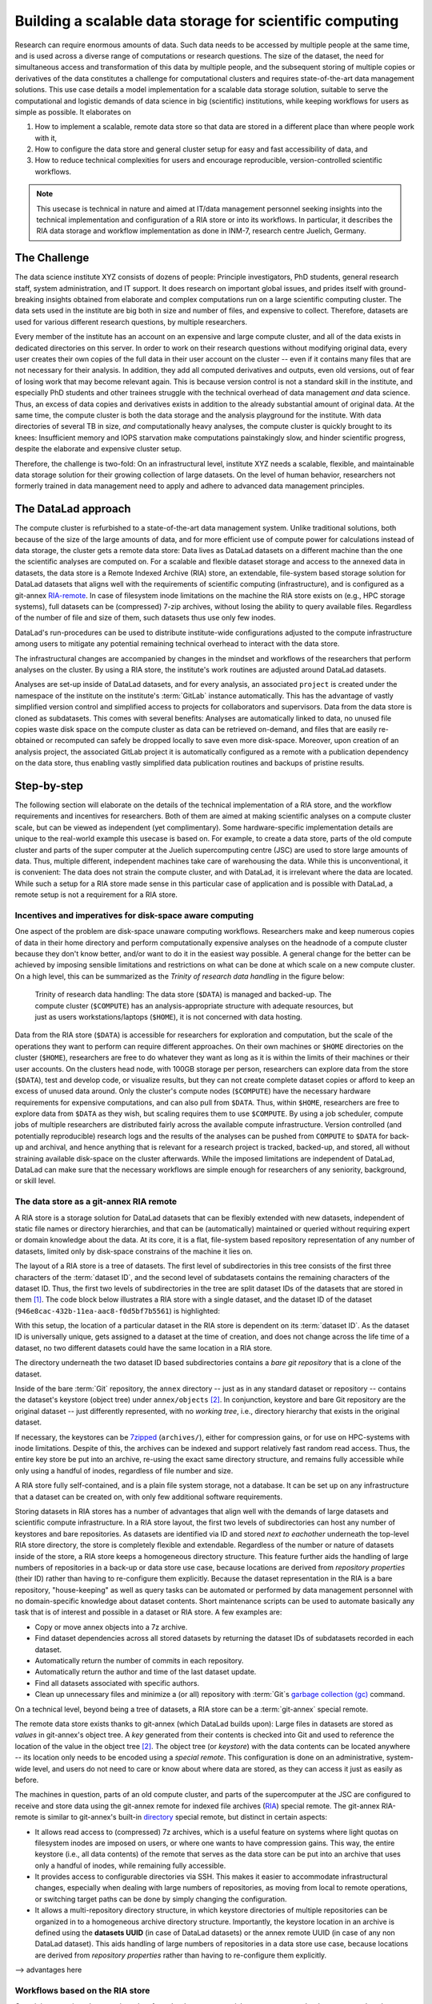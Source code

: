 .. _usecase_datastore:

Building a scalable data storage for scientific computing
---------------------------------------------------------

Research can require enormous amounts of data. Such data needs to be accessed by
multiple people at the same time, and is used across a diverse range of
computations or research questions.
The size of the dataset, the need for simultaneous access and transformation
of this data by multiple people, and the subsequent storing of multiple copies
or derivatives of the data constitutes a challenge for computational clusters
and requires state-of-the-art data management solutions.
This use case details a model implementation for a scalable data storage
solution, suitable to serve the computational and logistic demands of data
science in big (scientific) institutions, while keeping workflows for users
as simple as possible. It elaborates on

#. How to implement a scalable, remote data store so that data are
   stored in a different place than where people work with it,
#. How to configure the data store and general cluster setup for easy and
   fast accessibility of data, and
#. How to reduce technical complexities for users and encourage reproducible,
   version-controlled scientific workflows.

.. note::

   This usecase is technical in nature and aimed at IT/data management
   personnel seeking insights into the technical implementation and
   configuration of a RIA store or into its workflows. In particular, it
   describes the RIA data storage and workflow implementation as done in INM-7,
   research centre Juelich, Germany.


The Challenge
^^^^^^^^^^^^^

The data science institute XYZ consists of dozens of people: Principle
investigators, PhD students, general research staff, system administration,
and IT support. It does research on important global issues, and prides
itself with ground-breaking insights obtained from elaborate and complex
computations run on a large scientific computing cluster.
The data sets used in the institute are big both in size and number of files,
and expensive to collect.
Therefore, datasets are used for various different research questions, by
multiple researchers.

Every member of the institute has an account on an expensive and large compute cluster, and all
of the data exists in dedicated directories on this server. In order to work on
their research questions without modifying original data, every user creates their own
copies of the full data in their user account on the cluster -- even if it
contains many files that are not necessary for their analysis. In addition,
they add all computed derivatives and outputs, even old versions, out of fear
of losing work that may become relevant again.
This is because version control is not a standard skill in the institute, and
especially PhD students and other trainees struggle with the technical
overhead of data management *and* data science. Thus, an excess of
data copies and derivatives exists in addition to the already substantial
amount of original data. At the same time, the compute cluster is both the
data storage and the analysis playground for the institute. With data
directories of several TB in size, *and* computationally heavy analyses, the
compute cluster is quickly brought to its knees: Insufficient memory and
IOPS starvation make computations painstakingly slow, and hinder scientific
progress, despite the elaborate and expensive cluster setup.

Therefore, the challenge is two-fold: On an infrastructural level, institute XYZ
needs a scalable, flexible, and maintainable data storage solution for their
growing collection of large datasets.
On the level of human behavior, researchers not formerly trained in data
management need to apply and adhere to advanced data management principles.

The DataLad approach
^^^^^^^^^^^^^^^^^^^^

The compute cluster is refurbished to a state-of-the-art data management
system.
Unlike traditional solutions, both because of the size of the large
amounts of data, and for more efficient use of compute power for
calculations instead of data storage, the cluster gets a remote data
store: Data lives as DataLad datasets on a different machine than the one
the scientific analyses are computed on.
For a scalable and flexible dataset storage and access to the annexed data in
datasets, the data store is a Remote Indexed Archive (RIA) store, an extendable,
file-system based storage solution for DataLad datasets that aligns well with the
requirements of scientific computing (infrastructure), and is configured as a
git-annex `RIA-remote <https://libraries.io/pypi/ria-remote>`_.
In case of filesystem inode limitations on the machine the RIA store exists on
(e.g., HPC storage systems), full datasets can be (compressed) 7-zip archives,
without losing the ability to query available files. Regardless of the number of
file and size of them, such datasets thus use only few inodes.

.. todo::

   Is this still the case?

DataLad's run-procedures can be used to distribute institute-wide
configurations adjusted to the compute infrastructure among users to mitigate any
potential remaining technical overhead to interact with the data store.

The infrastructural changes are accompanied by changes in the mindset and workflows
of the researchers that perform analyses on the cluster.
By using a RIA store, the institute's work routines are adjusted around
DataLad datasets.

.. todo::

   Update the workflow overview, if necessary

Analyses are set-up inside of DataLad datasets, and for every
analysis, an associated ``project`` is created under the namespace of the
institute on the institute's :term:`GitLab` instance automatically. This has
the advantage of vastly simplified version control and
simplified access to projects for collaborators and supervisors. Data
from the data store is cloned as subdatasets. This comes with several
benefits: Analyses are automatically linked to data, no unused file
copies waste disk space on the compute cluster as data can be retrieved
on-demand, and files that are easily re-obtained or recomputed can safely be
dropped locally to save even more disk-space. Moreover, upon creation of an analysis
project, the associated GitLab project it is automatically configured as a remote
with a publication dependency on the data store, thus enabling vastly simplified
data publication routines and backups of pristine results.


Step-by-step
^^^^^^^^^^^^

The following section will elaborate on the details of the technical
implementation of a RIA store, and the workflow requirements and incentives for
researchers. Both of them are aimed at making scientific analyses on a
compute cluster scale, but can be viewed as independent (yet complimentary).
Some hardware-specific implementation details are unique to the real-world
example this usecase is based on. For example, to create a data store, parts of
the old compute cluster and parts of the super computer at the Juelich
supercomputing centre (JSC) are used to store large amounts of data. Thus,
multiple different, independent machines take care of warehousing the data.
While this is unconventional, it is convenient: The data does not strain the
compute cluster, and with DataLad, it is irrelevant where the data are located.
While such a setup for a RIA store made sense in this particular case of
application and is possible with DataLad, a remote setup is not a requirement
for a RIA store.


Incentives and imperatives for disk-space aware computing
"""""""""""""""""""""""""""""""""""""""""""""""""""""""""

One aspect of the problem are disk-space unaware computing workflows. Researchers
make and keep numerous copies of data in their home directory and perform
computationally expensive analyses on the headnode of a compute cluster because
they don't know better, and/or want to do it in the easiest way possible.
A general change for the better can be achieved by imposing sensible limitations
and restrictions on what can be done at which scale on a new compute cluster.
On a high level, this can be summarized as the *Trinity of research data handling*
in the figure below:

.. figure:: ../artwork/src/ephemeral_infra.svg
   :alt: A simple, local version control workflow with datalad.
   :figwidth: 80%

   Trinity of research data handling: The data store (``$DATA``) is managed and
   backed-up. The compute cluster (``$COMPUTE``) has an analysis-appropriate structure
   with adequate resources, but just as users workstations/laptops (``$HOME``),
   it is not concerned with data hosting.

Data from the RIA store (``$DATA``) is accessible for researchers for exploration
and computation, but the scale of the operations they want to perform can require
different approaches.
On their own machines or ``$HOME`` directories on the cluster (``$HOME``),
researchers are free to do whatever they want as long as it is within the limits
of their machines or their user accounts. On the clusters head node, with 100GB
storage per person, researchers can explore data from the store (``$DATA``),
test and develop code, or visualize results, but they can not create complete
dataset copies or afford to keep an excess of unused data around.
Only the cluster's compute nodes (``$COMPUTE``) have the necessary hardware
requirements for expensive computations, and can also pull from ``$DATA``.
Thus, within ``$HOME``, researchers are free to explore data from ``$DATA``
as they wish, but scaling requires them to use ``$COMPUTE``. By using a job
scheduler, compute jobs of multiple researchers are distributed fairly across
the available compute infrastructure. Version controlled (and potentially
reproducible) research logs and the results of the analyses can be pushed from
``COMPUTE`` to ``$DATA`` for back-up and archival, and hence anything that is
relevant for a research project is tracked, backed-up, and stored, all without
straining available disk-space on the cluster afterwards. While the imposed
limitations are independent of DataLad, DataLad can make sure that the necessary
workflows are simple enough for researchers of any seniority, background, or
skill level.


The data store as a git-annex RIA remote
""""""""""""""""""""""""""""""""""""""""

A RIA store is a storage solution for DataLad datasets that can be flexibly
extended with new datasets, independent of static file names or directory
hierarchies, and that can be (automatically) maintained or queried without
requiring expert or domain knowledge about the data. At its core, it is a flat,
file-system based repository representation of any number of datasets, limited
only by disk-space constrains of the machine it lies on.

The layout of a RIA store is a tree of datasets. The first level of subdirectories
in this tree consists of the first three characters of the :term:`dataset ID`,
and the second level of subdatasets contains the remaining characters of the
dataset ID. Thus, the first two levels of subdirectories in the tree are split
dataset IDs of the datasets that are stored in them [#f1]_. The code block below
illustrates a RIA store with a single dataset, and the dataset ID of the dataset
(``946e8cac-432b-11ea-aac8-f0d5bf7b5561``) is highlighted:

.. code-block::
   :emphasize-lines: 2-3

    /path/to/my_riastore
    ├── 946
    │   └── e8cac-432b-11ea-aac8-f0d5bf7b5561
    │       ├── annex
    │       │   └── objects
    │       │       ├── 6q
    │       │       │   └── mZ
    │       │       │       └── MD5E-s93567133--7c93fc5d0b5f197ae8a02e5a89954bc8.nii.gz
    │       │       │           └── MD5E-s93567133--7c93fc5d0b5f197ae8a02e5a89954bc8.nii.gz
    │       │       ├── 6v
    │       │       │   └── zK
    │       │       │       └── MD5E-s2043924480--47718be3b53037499a325cf1d402b2be.nii.gz
    │       │       │           └── MD5E-s2043924480--47718be3b53037499a325cf1d402b2be.nii.gz
    │       │       ├── [...]
    │       │       └── [...]
    │       ├── archives
    │       │   └── archive.7z
    │       ├── branches
    │       ├── config
    │       ├── description
    │       ├── HEAD
    │       ├── hooks
    │       │   ├── applypatch-msg.sample
    │       │   ├── [...]
    │       │   └── update.sample
    │       ├── info
    │       │   └── exclude
    │       ├── objects
    │       │   ├── 05
    │       │   │   └── 3d25959223e8173497fa7f747442b72c31671c
    │       │   ├── 0b
    │       │   │   └── 8d0edbf8b042998dfeb185fa2236d25dd80cf9
    │       │   ├── [...]
    │       │   │   └── [...]
    │       │   ├── info
    │       │   └── pack
    │       ├── refs
    │       │   ├── heads
    │       │   │   ├── git-annex
    │       │   │   └── master
    │       │   └── tags
    │       ├── ria-layout-version
    │       └── ria-remote-ebce196a-b057-4c96-81dc-7656ea876234
    │           └── transfer
    ├── error_logs
    └── ria-layout-version

With this setup, the location of a particular dataset in the RIA store is dependent
on its :term:`dataset ID`. As the dataset ID is universally unique, gets assigned to
a dataset at the time of creation, and does not change across the life time of a
dataset, no two different datasets could have the same location in a RIA store.

.. findoutmore:: What if I don't have a dataset, but a git-annex repository?

   If you want to store :term:`git-annex` repositories in a RIA store, the repository
   will not have a dataset ID. Instead, the repository will be identified by its
   :term:`annex UUID` in the store. This is ID is also universally unique, but unlike
   :term:`dataset ID`\s, each repository clone will have a different :term:`annex UUID`.
   Thus, while datasets can be identified across their entire lifetime, flavors,
   and clones, each clone of a git-annex repository will get a new :term:`annex UUID`.

The directory underneath the two dataset ID based subdirectories contains a
*bare git repository* that is a clone of the dataset.

.. findoutmore:: What is a bare Git repository?

   Bare repositories are the contents of the ``.git`` directory  of regular
   DataLad datasets or Git/git-annex repositories. They are typically used as
   *remote* repositories to *share* repositories among several people and make
   collaborative workflows possible. As a bare Git repository is the contents of
   the ``.git`` directory, it does not contain a *working tree* (the directory tree
   of files you can see or edit in a regular repository or dataset) or *checkout*
   (a pointer to a specific state of the repository). Because of this, no-one can work
   inside of a bare repository -- modifications to files or the repository require
   a working tree. However, bare repositories can be cloned, pulled from, and
   pushed to, and thus enable collaboration.

   In a collaborative Git/git-annex/DataLad workflow, one commonly creates a bare
   repository in a centralized place (such as -- you guessed it -- :term:`GitHub`)
   and lets others clone repositories, pull updates, or push their changes to them.
   Thus, you are already familiar with bare Git repositories, you may just not
   have been aware. Whenever you publish a dataset to GitHub, it is the ``.git``
   directory that will be transferred to GitHub's server. Whenever you clone a
   dataset, regardless of whether you clone it from GitHub, another hosting service,
   or a file path, it is a ``.git`` directory that is copied to your machine.

   At this point, you may be confused about the fact that all repositories
   that GitHub hosts are bare Git repositories, but that it appears as if GitHub
   repositories -- unlike the bare repositories in a RIA store that you have seen
   -- retain their directory hierarchy and their file names, or that edits directly
   within GitHubs interface are possible, as if those repositories would actually
   have a working tree:
   GitHub's web-interface creates a *representation* of the repository content
   and a *temporary* working tree to modify files directly from the web UI that
   enables browsing and modifying file content. If you would push a bare
   repository from a RIA store to GitHub, it would also be represented with the
   file and directory hierarchy of the original dataset.

   Apart from enabling collaboration (a bare repository is required if you want to push to
   it at all times), bare repositories have further advantages: Because they
   do not contain a working tree or checkout, the repositories are leaner, and it
   is easier for administrators to perform garbage collections and maintenance.
   You can find out more on what bare repositories are and how to use them
   `here <https://git-scm.com/book/en/v2/Git-on-the-Server-Getting-Git-on-a
   -Server>`_.


Inside of the bare :term:`Git` repository, the ``annex`` directory -- just as in
any standard dataset or repository -- contains the dataset's keystore (object
tree) under ``annex/objects`` [#f2]_. In conjunction, keystore and bare Git
repository are the original dataset -- just differently represented, with no
*working tree*, i.e., directory hierarchy that exists in the original dataset.

If necessary, the keystores can be `7zipped <https://www.7-zip.org/>`_
(``archives/``), either for compression gains, or for use on HPC-systems with
inode limitations. Despite of this, the archives can be indexed and support
relatively fast random read access. Thus, the entire key store be put into an
archive, re-using the exact same directory structure, and remains fully
accessible while only using a handful of inodes, regardless of file number and size.

A RIA store fully self-contained, and is a plain file system storage, not a
database. It can be set up on any infrastructure that a dataset can be created
on, with only few additional software requirements.

.. findoutmore:: Software Requirements

   .. todo::

      update with correct versions!

   - git-annex version 7.20 or newer
   - DataLad version 0.12.5 (or later), or any DataLad development version more
     recent than May 2019 (critical feature: https://github.com/datalad/datalad/pull/3402)
   - The ``cfg_inm7`` run procedure as provided with ``pip install git+https://jugit.fz-juelich.de/inm7/infrastructure/inm7-datalad.git``
   - Server side: 7z needs to be in the path.


Storing datasets in RIA stores has a number of advantages that align well with
the demands of large datasets and scientific compute infrastructure.
In a RIA store layout, the first two levels of subdirectories can host any
number of keystores and bare repositories. As datasets are identified via ID and
stored *next to eachother* underneath the top-level RIA store directory, the
store is completely flexible and extendable. Regardless of the number or nature of
datasets inside of the store, a RIA store keeps a homogeneous directory structure.
This feature further aids the handling of large numbers of repositories in a
back-up or data store use case, because locations are derived from
*repository properties* (their ID) rather than having to re-configure them
explicitly.
Because the dataset representation in the RIA is a bare repository,
"house-keeping" as well as query tasks can be automated or performed by data
management personnel with no domain-specific knowledge about dataset contents.
Short maintenance scripts can be used to automate basically any task that is
of interest and possible in a dataset or RIA store. A few examples are:

- Copy or move annex objects into a 7z archive.
- Find dataset dependencies across all stored datasets by returning the dataset
  IDs of subdatasets recorded in each dataset.
- Automatically return the number of commits in each repository.
- Automatically return the author and time of the last dataset update.
- Find all datasets associated with specific authors.
- Clean up unnecessary files and minimize a (or all) repository with :term:`Git`\s
  `garbage collection (gc) <https://git-scm.com/docs/git-gc>`_ command.


On a technical level, beyond being a tree of datasets, a RIA store can be a
:term:`git-annex` special remote.

.. findoutmore:: What is a special remote?

   A `special-remote <https://git-annex.branchable.com/special_remotes/>`_ is an
   extension to Git's concept of remotes, and can enable git-annex to transfer
   data to and from places that are not Git repositories (e.g., cloud services
   or external machines such as an HPC system). Don't envision a special-remote as a
   physical place or location -- a special-remote is just a protocol that defines
   the underlying *transport* of your files *to* and *from* a specific location.

The remote data store exists thanks to git-annex (which DataLad builds upon):
Large files in datasets are stored as *values* in git-annex's object tree. A *key*
generated from their contents is checked into Git and used to reference the
location of the value in the object tree [#f2]_. The object tree (or *keystore*)
with the data contents can be located anywhere -- its location only needs to be
encoded using a *special remote*. This configuration is done on an
administrative, system-wide level, and users do not need to care or know
about where data are stored, as they can access it just as easily as before.

.. todo::

   What is a RIA store without a git annex special remote?



The machines in question, parts of an old compute cluster, and parts of the
supercomputer at the JSC are configured to receive and store data using the
git-annex remote for indexed file archives (`RIA <https://libraries.io/pypi/ria-remote>`_)
special remote. The git-annex RIA-remote is similar to git-annex's built-in
`directory <https://git-annex.branchable.com/special_remotes/directory/>`_
special remote, but distinct in certain aspects:

- It allows read access to (compressed) 7z archives, which is a useful
  feature on systems where light quotas on filesystem inodes are imposed
  on users, or where one wants to have compression gains.
  This way, the entire keystore (i.e., all data contents) of the
  remote that serves as the data store can be put into an archive that uses
  only a handful of inodes, while remaining fully accessible.

- It provides access to configurable directories via SSH.
  This makes it easier to accommodate infrastructural changes, especially when dealing
  with large numbers of repositories, as moving from local to remote operations, or
  switching target paths can be done by simply changing the configuration.

- It allows a multi-repository directory structure, in which keystore
  directories of multiple repositories can be organized in to a homogeneous
  archive directory structure. Importantly, the keystore location in an archive is defined
  using the **datasets UUID** (in case of DataLad datasets) or the annex remote
  UUID (in case of any non DataLad dataset). This aids handling of large
  numbers of repositories in a data store use case, because locations are
  derived from *repository properties* rather than having to re-configure them explicitly.


--> advantages here

.. findoutmore:: How to create a RIA store

   This needs to be a step-by-step instruction how to create a RIA store

Workflows based on the RIA store
""""""""""""""""""""""""""""""""

Once it is set up, in order to retrieve data from the data store, special
remote access to the data store needs to be initialized.

This is done with a custom configuration (``cfg_inm7``) as a run-procedure [#f3]_ with a
:command:`datalad create` command::

   $ datalad create -c inm7 <PATH>

The configuration performs all the relevant setup of the dataset with a fully
configured link to ``$DATA``: It is configured as a remote to clone and pull
data from, but upon creation of the dataset, the dataset's directory is also created at the remote
end as a bare repository to enable pushing of results back to ``$DATA``. At the same
time, a GitLab :term:`sibling` in the institute's GitLab instance is created, with a
publication dependency on the data storage.

With this setup, a dataset of any size can be cloned in a matter of seconds
by providing its ID as a source in a :command:`datalad clone` command::

   $ datalad clone --dataset mynewdataset \
     --source <ID/URL> \
     mynewdataset/inputs

Actual data content can be obtained on demand via :command:`datalad get`. Thus,
users can selectively obtain only those contents they need instead of having
complete copies of datasets as before.

.. todo::

   maybe something about caching here

   The major advantages of such a store are its
   flexibility, scalability, and maintainability. Because datasets can be identified
   with their universally unique ID, there is no need for static, filename-based
   hierarchies. New datasets can be added to the store without consequences for
   existing ones

   .. todo::

      maybe contrast this to datasets.datalad.org).

   .. todo::

       - What are the advantages? --> flexible store: Can hold any amount of datasets,
         and as datasets are identified via ID, there is no need for static filename-based
         hierarchies.
       - Problem: Subdataset layout in superdataset does not reflect store layout. Where
         subdataset is referenced in superdataset as lying directly underneath the super
         dataset, it is referenced under their ID in the store. BUT: .gitmodules does
         not only hold path, but also dataset ID
       - Talk about 0.12.2 features: Resolving dataset IDs to URLs, subdataset-source-
         candidates in superdatasets, using ria+// URLs to point to RIA stores and
         dataset versions,

As the store consists of bare git repositories (with optionally 7zipped archives
or annexes), it is easily maintainable by data stewards or system administrators.
Common compression or cleaning operations of Git and git-annex can be performed
without requiring knowledge about the data inside of the store.

Upon :command:`datalad publish`, computed results can be pushed to the data store
and be thus backed-up. Easy-to-reobtain input data can safely be dropped to free
disk space on the compute cluster again.

With this remote data store setup, the compute cluster is efficiently used for
computations instead of data storage. Researchers can not only compute their
analyses faster and on larger datasets than before, but with DataLad's version
control capabilities their work also becomes more transparent, open, and reproducible.





.. rubric:: Footnotes

.. [#f1]  The two-level structure (3 ID characters as one subdirectory, the
          remaining ID characters as the next subdirectory) exists to avoid exhausting
          file system limits on the number of files/folders within a directory.

.. [#f2] To re-read about how git-annex's object tree works, check out section
         :ref:`symlink`, and pay close attention to the hidden section.
         Additionally, you can find much background information in git-annex's
         `documentation <https://git-annex.branchable.com/internals/>`_.

.. [#f3] To re-read about DataLad's run-procedures, check out section
         :ref:`procedures`. You can find the source code of the procedure
         `on GitLab <https://jugit.fz-juelich.de/inm7/infrastructure/inm7-datalad/blob/master/inm7_datalad/resources/procedures/cfg_inm7.py>`_.
